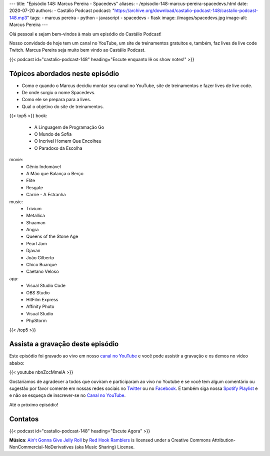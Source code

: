 ---
title: "Episódio 148: Marcus Pereira - Spacedevs"
aliases:
- /episodio-148-marcus-pereira-spacedevs.html
date: 2020-07-20
authors:
- Castálio Podcast
podcast: "https://archive.org/download/castalio-podcast-148/castalio-podcast-148.mp3"
tags:
- marcus pereira
- python
- javascript
- spacedevs
- flask
image: /images/spacedevs.jpg
image-alt: Marcus Pereira
---

Olá pessoal e sejam bem-vindos à mais um episódio do Castálio Podcast!

Nosso convidado de hoje tem um canal no YouTube, um site de treinamentos
gratuitos e, também, faz lives de live code Twitch. Marcus Pereira seja muito
bem vindo ao Castálio Podcast.

.. more

.. raw:: html

    <div class="clearfix"></div>

{{< podcast id="castalio-podcast-148" heading="Escute enquanto lê os show notes!" >}}


Tópicos abordados neste episódio
================================

* Como e quando o Marcus decidiu montar seu canal no YouTube, site de
  treinamentos e fazer lives de live code.
* De onde surgiu o nome Spacedevs.
* Como ele se prepara para a lives.
* Qual o objetivo do site de treinamentos.

{{< top5 >}}
book:
    * A Linguagem de Programação Go
    * O Mundo de Sofia
    * O Incrível Homem Que Encolheu
    * O Paradoxo da Escolha
movie:
    * Gênio Indomável
    * A Mão que Balança o Berço
    * Elite
    * Resgate
    * Carrie - A Estranha
music:
    * Trivium
    * Metallica
    * Shaaman
    * Angra
    * Queens of the Stone Age
    * Pearl Jam
    * Djavan
    * João Gilberto
    * Chico Buarque
    * Caetano Veloso
app:
    * Visual Studio Code
    * OBS Studio
    * HitFilm Express
    * Affinity Photo
    * Visual Studio
    * PhpStorm
{{< /top5 >}}


Assista a gravação deste episódio
=================================

Este episódio foi gravado ao vivo em nosso `canal no YouTube
<http://youtube.com/castaliopodcast>`_ e você pode assistir a gravação e os
demos no vídeo abaixo:

{{< youtube nbnZccMmelA >}}

Gostaríamos de agradecer a todos que ouviram e participaram ao vivo no Youtube
e se você tem algum comentário ou sugestão por favor comente em nossas redes
sociais no `Twitter <https://twitter.com/castaliopod>`_ ou no `Facebook
<https://www.facebook.com/castaliopod>`_. E também siga nossa `Spotify Playlist
<https://open.spotify.com/user/elyezermr/playlist/0PDXXZRXbJNTPVSnopiMXg>`_ e e
não se esqueça de inscrever-se no `Canal no YouTube
<http://youtube.com/castaliopodcast>`_.

Até o próximo episódio!

Contatos
========

.. raw:: html

    <div class="row">
        <div class="col-md-6">
            <p>
            <div class="media">
            <div class="media-left">
                <img class="media-object rounded-circle img-thumbnail" src="/images/marcus-pereira.jpg" alt="Marcus Pereira" width="200px">
            </div>
            <div class="media-body">
                <h4 class="media-heading">Marcus Pereira</h4>
                <ul class="list-unstyled">
                    <li><i class="bi bi-twitch"></i> <a href="https://www.twitch.tv/spacedevs">Twitch</a></li>
                    <li><i class="bi bi-twitter"></i> <a href="https://twitter.com/Spacedevsd">Twitter Spacedevs</a></li>
                    <li><i class="bi bi-twitter"></i> <a href="https://twitter.com/marcuxyz">Twitter Marcus Pereira</a></li>
                    <li><i class="bi bi-youtube"></i> <a href="https://www.youtube.com/channel/UCedHFDY78egBPEJXL2d8OiQ">YouTube</a></li>
                </ul>
            </div>
            </div>
            </p>
        </div>
    </div>

{{< podcast id="castalio-podcast-148" heading="Escute Agora" >}}


.. class:: alert alert-info

    **Música**: `Ain't Gonna Give Jelly Roll`_ by `Red Hook Ramblers`_ is licensed under a Creative Commons Attribution-NonCommercial-NoDerivatives (aka Music Sharing) License.


.. Footer
.. _Ain't Gonna Give Jelly Roll: http://freemusicarchive.org/music/Red_Hook_Ramblers/Live__WFMU_on_Antique_Phonograph_Music_Program_with_MAC_Feb_8_2011/Red_Hook_Ramblers_-_12_-_Aint_Gonna_Give_Jelly_Roll
.. _Red Hook Ramblers: http://www.redhookramblers.com/
